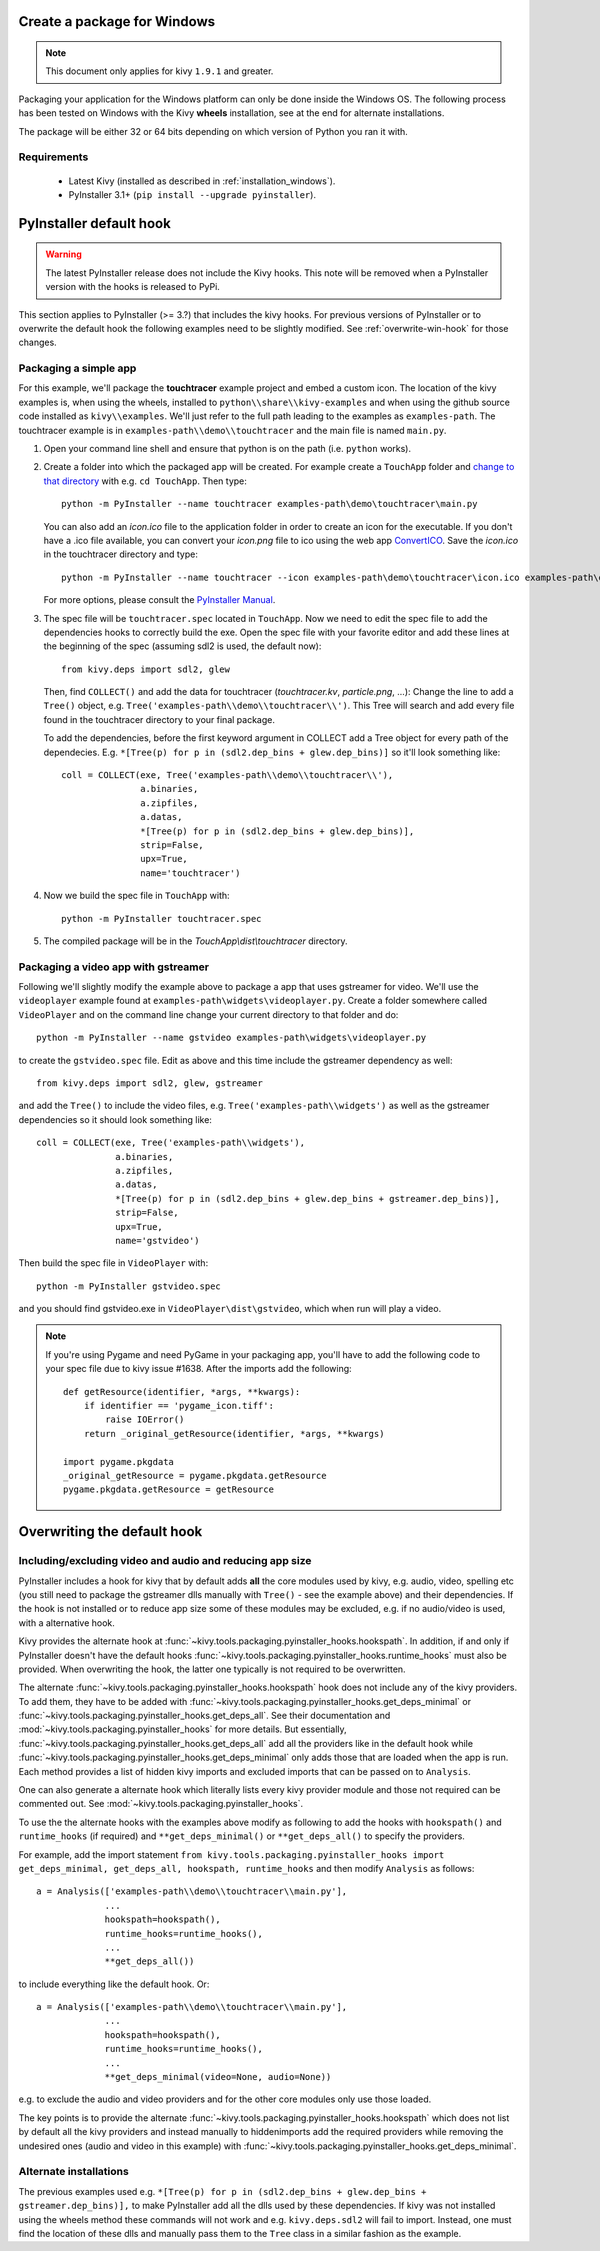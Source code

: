 Create a package for Windows
============================

.. note::

    This document only applies for kivy ``1.9.1`` and greater.

Packaging your application for the Windows platform can only be done inside the
Windows OS. The following process has been tested on Windows with the Kivy
**wheels** installation, see at the end for alternate installations.

The package will be either 32 or 64 bits depending on which version of Python
you ran it with.

.. _packaging-windows-requirements:

Requirements
------------

    * Latest Kivy (installed as described in :ref:`installation_windows`).
    * PyInstaller 3.1+ (``pip install --upgrade pyinstaller``).

.. _Create-the-spec-file:

PyInstaller default hook
========================

.. warning::

    The latest PyInstaller release does not include the Kivy hooks. This
    note will be removed when a PyInstaller version with the hooks is released
    to PyPi.

This section applies to PyInstaller (>= 3.?) that includes the kivy hooks.
For previous versions of PyInstaller or to overwrite the default hook the
following examples need to be slightly modified. See :ref:`overwrite-win-hook`
for those changes.

Packaging a simple app
----------------------

For this example, we'll package the **touchtracer** example project and embed a custom icon.
The location of the kivy examples is, when using the wheels, installed to ``python\\share\\kivy-examples``
and when using the github source code installed as ``kivy\\examples``. We'll just refer to the full
path leading to the examples as ``examples-path``. The touchtracer example is in
``examples-path\\demo\\touchtracer`` and the main file is named ``main.py``.

#. Open your command line shell and ensure that python is on the path (i.e. ``python`` works).
#. Create a folder into which the packaged app will be created. For example create a ``TouchApp``
   folder and `change to that directory <http://www.computerhope.com/cdhlp.htm>`_ with e.g.
   ``cd TouchApp``. Then type::

    python -m PyInstaller --name touchtracer examples-path\demo\touchtracer\main.py

   You can also add an `icon.ico` file to the application folder in order to create an icon
   for the executable. If you don't have a .ico file available, you can convert your
   `icon.png` file to ico using the web app `ConvertICO <http://www.convertico.com>`_.
   Save the `icon.ico` in the touchtracer directory and type::

    python -m PyInstaller --name touchtracer --icon examples-path\demo\touchtracer\icon.ico examples-path\demo\touchtracer\main.py

   For more options, please consult the
   `PyInstaller Manual <http://pythonhosted.org/PyInstaller/>`_.

#. The spec file will be ``touchtracer.spec`` located in ``TouchApp``. Now we need to
   edit the spec file to add the dependencies hooks to correctly build the exe.
   Open the spec file with your favorite editor and add these lines at the
   beginning of the spec (assuming sdl2 is used, the default now)::

    from kivy.deps import sdl2, glew

   Then, find ``COLLECT()`` and add the data for touchtracer
   (`touchtracer.kv`, `particle.png`, ...): Change the line to add a ``Tree()``
   object, e.g. ``Tree('examples-path\\demo\\touchtracer\\')``. This Tree will
   search and add every file found in the touchtracer directory to your final package.

   To add the dependencies, before the first keyword argument in COLLECT add a
   Tree object for every path of the dependecies. E.g.
   ``*[Tree(p) for p in (sdl2.dep_bins + glew.dep_bins)]`` so it'll look something like::

    coll = COLLECT(exe, Tree('examples-path\\demo\\touchtracer\\'),
                   a.binaries,
                   a.zipfiles,
                   a.datas,
                   *[Tree(p) for p in (sdl2.dep_bins + glew.dep_bins)],
                   strip=False,
                   upx=True,
                   name='touchtracer')

#. Now we build the spec file in ``TouchApp`` with::

    python -m PyInstaller touchtracer.spec

#. The compiled package will be in the `TouchApp\\dist\\touchtracer` directory.

Packaging a video app with gstreamer
------------------------------------

Following we'll slightly modify the example above to package a app that uses gstreamer
for video. We'll use the ``videoplayer`` example found at ``examples-path\widgets\videoplayer.py``.
Create a folder somewhere called ``VideoPlayer`` and on the command line change your current
directory to that folder and do::

    python -m PyInstaller --name gstvideo examples-path\widgets\videoplayer.py

to create the ``gstvideo.spec`` file. Edit as above and this time include the
gstreamer dependency as well::

    from kivy.deps import sdl2, glew, gstreamer

and add the ``Tree()`` to include the video files, e.g. ``Tree('examples-path\\widgets')``
as well as the gstreamer dependencies so it should look something like::

    coll = COLLECT(exe, Tree('examples-path\\widgets'),
                   a.binaries,
                   a.zipfiles,
                   a.datas,
                   *[Tree(p) for p in (sdl2.dep_bins + glew.dep_bins + gstreamer.dep_bins)],
                   strip=False,
                   upx=True,
                   name='gstvideo')

Then build the spec file in ``VideoPlayer`` with::

    python -m PyInstaller gstvideo.spec

and you should find gstvideo.exe in ``VideoPlayer\dist\gstvideo``,
which when run will play a video.

.. note::

    If you're using Pygame and need PyGame in your packaging app, you'll have to add the
    following code to your spec file due to kivy issue #1638. After the imports add the
    following::

        def getResource(identifier, *args, **kwargs):
            if identifier == 'pygame_icon.tiff':
                raise IOError()
            return _original_getResource(identifier, *args, **kwargs)

        import pygame.pkgdata
        _original_getResource = pygame.pkgdata.getResource
        pygame.pkgdata.getResource = getResource

.. _overwrite-win-hook:

Overwriting the default hook
============================

Including/excluding video and audio and reducing app size
-------------------------------------------------------

PyInstaller includes a hook for kivy that by default adds **all** the core modules
used by kivy, e.g. audio, video, spelling etc (you still need to package
the gstreamer dlls manually with ``Tree()`` - see the example above) and their
dependencies. If the hook is not installed or to reduce app size some of these
modules may be excluded, e.g. if no audio/video is used, with a alternative hook.

Kivy provides the alternate hook at
:func:`~kivy.tools.packaging.pyinstaller_hooks.hookspath`. In addition, if and only
if PyInstaller doesn't have the default hooks
:func:`~kivy.tools.packaging.pyinstaller_hooks.runtime_hooks` must also be provided.
When overwriting the hook, the latter one typically is not required to be overwritten.

The alternate :func:`~kivy.tools.packaging.pyinstaller_hooks.hookspath` hook
does not include any of the kivy providers. To add them, they have to be added with
:func:`~kivy.tools.packaging.pyinstaller_hooks.get_deps_minimal` or
:func:`~kivy.tools.packaging.pyinstaller_hooks.get_deps_all`. See
their documentation and :mod:`~kivy.tools.packaging.pyinstaller_hooks` for more
details. But essentially, :func:`~kivy.tools.packaging.pyinstaller_hooks.get_deps_all`
add all the providers like in the default hook while
:func:`~kivy.tools.packaging.pyinstaller_hooks.get_deps_minimal` only adds those
that are loaded when the app is run. Each method provides a list of hidden kivy imports
and excluded imports that can be passed on to ``Analysis``.

One can also generate a alternate hook which literally lists every kivy provider
module and those not required can be commented out. See
:mod:`~kivy.tools.packaging.pyinstaller_hooks`.

To use the the alternate hooks with the examples above modify as following to
add the hooks with ``hookspath()`` and ``runtime_hooks`` (if required)
and ``**get_deps_minimal()`` or ``**get_deps_all()`` to specify the providers.

For example, add the import statement
``from kivy.tools.packaging.pyinstaller_hooks import  get_deps_minimal,
get_deps_all, hookspath, runtime_hooks``
and then modify ``Analysis`` as follows::

    a = Analysis(['examples-path\\demo\\touchtracer\\main.py'],
                 ...
                 hookspath=hookspath(),
                 runtime_hooks=runtime_hooks(),
                 ...
                 **get_deps_all())

to include everything like the default hook. Or::

    a = Analysis(['examples-path\\demo\\touchtracer\\main.py'],
                 ...
                 hookspath=hookspath(),
                 runtime_hooks=runtime_hooks(),
                 ...
                 **get_deps_minimal(video=None, audio=None))

e.g. to exclude the audio and video providers and for the other core modules
only use those loaded.

The key points is to provide the alternate
:func:`~kivy.tools.packaging.pyinstaller_hooks.hookspath` which does not list
by default all the kivy providers and instead manually to hiddenimports
add the required providers while removing the undesired ones (audio and
video in this example) with
:func:`~kivy.tools.packaging.pyinstaller_hooks.get_deps_minimal`.

Alternate installations
----------------------

The previous examples used e.g.
``*[Tree(p) for p in (sdl2.dep_bins + glew.dep_bins + gstreamer.dep_bins)],``
to make PyInstaller add all the dlls used by these dependencies. If kivy
was not installed using the wheels method these commands will not work and e.g.
``kivy.deps.sdl2`` will fail to import. Instead, one must find the location
of these dlls and manually pass them to the ``Tree`` class in a similar fashion
as the example.

